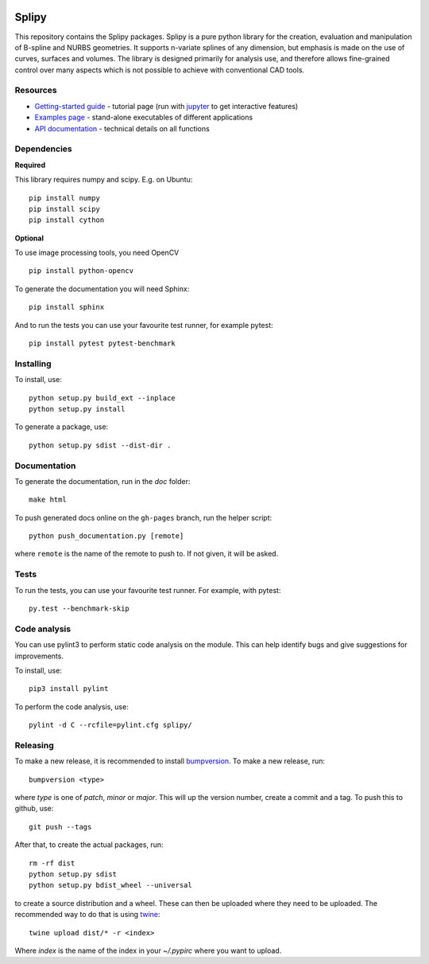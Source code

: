 .. image:: images/logo_small.svg

======
Splipy
======

This repository contains the Splipy packages. Splipy is a pure python library
for the creation, evaluation and manipulation of B-spline and NURBS geometries.
It supports n-variate splines of any dimension, but emphasis is made on the
use of curves, surfaces and volumes. The library is designed primarily for
analysis use, and therefore allows fine-grained control over many aspects which
is not possible to achieve with conventional CAD tools. 


Resources
---------

* `Getting-started guide <https://github.com/sintefmath/Splipy/tree/master/doc/Tutorial/Getting%20Started.ipynb>`_ - tutorial page (run with `jupyter <http://jupyter.org/>`_ to get interactive features)
* `Examples page <https://github.com/sintefmath/Splipy/tree/master/examples>`_ - stand-alone executables of different applications
* `API documentation <http://sintefmath.github.io/Splipy>`_ - technical details on all functions


Dependencies
------------

**Required**

This library requires numpy and scipy. E.g. on Ubuntu::

    pip install numpy
    pip install scipy
    pip install cython

**Optional**

To use image processing tools, you need OpenCV ::

    pip install python-opencv

To generate the documentation you will need Sphinx::

    pip install sphinx

And to run the tests you can use your favourite test runner, for example
pytest::

    pip install pytest pytest-benchmark


Installing
----------

To install, use::

    python setup.py build_ext --inplace
    python setup.py install

To generate a package, use::

    python setup.py sdist --dist-dir .


Documentation
-------------

To generate the documentation, run in the `doc` folder::

    make html

To push generated docs online on the ``gh-pages`` branch, run the helper script::

    python push_documentation.py [remote]

where ``remote`` is the name of the remote to push to. If not given, it will be asked.


Tests
-----

To run the tests, you can use your favourite test runner. For example, with
pytest::

    py.test --benchmark-skip

Code analysis
-------------
You can use pylint3 to perform static code analysis on the module.
This can help identify bugs and give suggestions for improvements.

To install, use::

    pip3 install pylint

To perform the code analysis, use::

    pylint -d C --rcfile=pylint.cfg splipy/


Releasing
---------

To make a new release, it is recommended to install `bumpversion
<https://pypi.python.org/pypi/bumpversion>`_. To make a new release, run::

    bumpversion <type>

where `type` is one of `patch`, `minor` or `major`. This will up the version
number, create a commit and a tag. To push this to github, use::

    git push --tags

After that, to create the actual packages, run::

    rm -rf dist
    python setup.py sdist
    python setup.py bdist_wheel --universal

to create a source distribution and a wheel. These can then be uploaded where
they need to be uploaded. The recommended way to do that is using `twine
<https://pypi.python.org/pypi/twine>`_::

    twine upload dist/* -r <index>

Where `index` is the name of the index in your `~/.pypirc` where you want to
upload.
